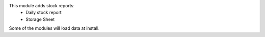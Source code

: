 This module adds stock reports:
 - Daily stock report
 - Storage Sheet

Some of the modules will load data at install.
